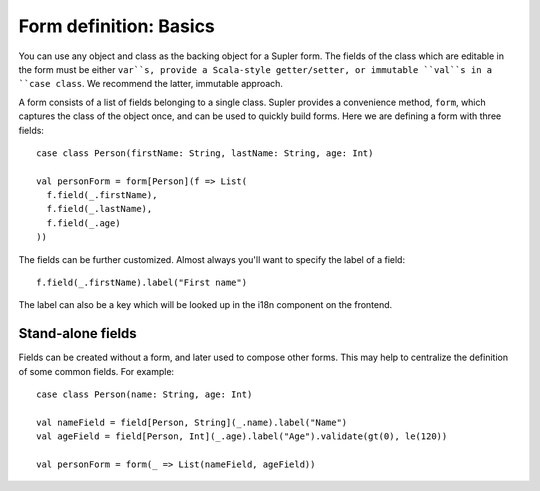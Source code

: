 Form definition: Basics
=======================

You can use any object and class as the backing object for a Supler form. The fields of the class which are editable in the form must be either ``var``s, provide a Scala-style getter/setter, or immutable ``val``s in a ``case class``. We recommend the latter, immutable approach.

A form consists of a list of fields belonging to a single class. Supler provides a convenience method, ``form``, which captures the class of the object once, and can be used to quickly build forms. Here we are defining a form with three fields::

  case class Person(firstName: String, lastName: String, age: Int)
  
  val personForm = form[Person](f => List(
    f.field(_.firstName),
    f.field(_.lastName),
    f.field(_.age)
  ))

The fields can be further customized. Almost always you'll want to specify the label of a field::

  f.field(_.firstName).label("First name")

The label can also be a key which will be looked up in the i18n component on the frontend.

Stand-alone fields
------------------

Fields can be created without a form, and later used to compose other forms. This may help to centralize the definition of some common fields. For example::

  case class Person(name: String, age: Int)
  
  val nameField = field[Person, String](_.name).label("Name")
  val ageField = field[Person, Int](_.age).label("Age").validate(gt(0), le(120))
  
  val personForm = form(_ => List(nameField, ageField))
